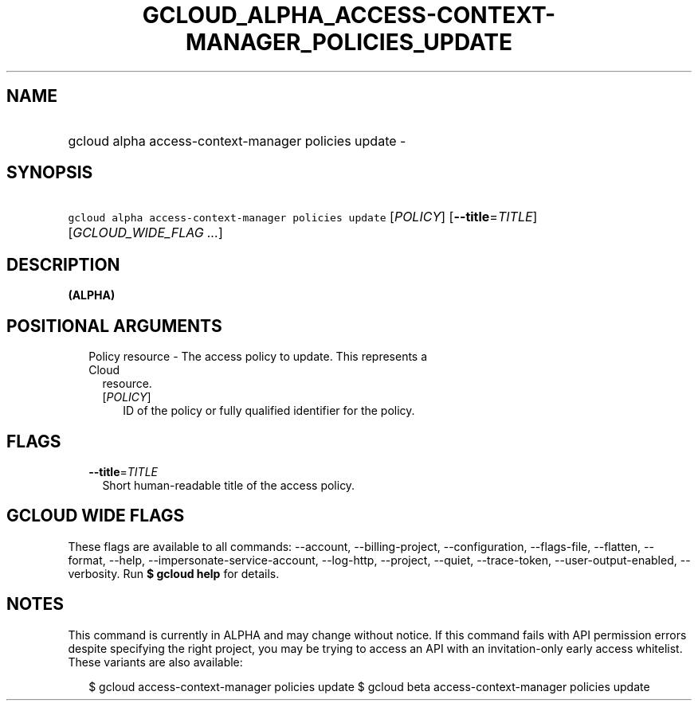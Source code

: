 
.TH "GCLOUD_ALPHA_ACCESS\-CONTEXT\-MANAGER_POLICIES_UPDATE" 1



.SH "NAME"
.HP
gcloud alpha access\-context\-manager policies update \-



.SH "SYNOPSIS"
.HP
\f5gcloud alpha access\-context\-manager policies update\fR [\fIPOLICY\fR] [\fB\-\-title\fR=\fITITLE\fR] [\fIGCLOUD_WIDE_FLAG\ ...\fR]



.SH "DESCRIPTION"

\fB(ALPHA)\fR



.SH "POSITIONAL ARGUMENTS"

.RS 2m
.TP 2m

Policy resource \- The access policy to update. This represents a Cloud
resource.

.RS 2m
.TP 2m
[\fIPOLICY\fR]
ID of the policy or fully qualified identifier for the policy.


.RE
.RE
.sp

.SH "FLAGS"

.RS 2m
.TP 2m
\fB\-\-title\fR=\fITITLE\fR
Short human\-readable title of the access policy.


.RE
.sp

.SH "GCLOUD WIDE FLAGS"

These flags are available to all commands: \-\-account, \-\-billing\-project,
\-\-configuration, \-\-flags\-file, \-\-flatten, \-\-format, \-\-help,
\-\-impersonate\-service\-account, \-\-log\-http, \-\-project, \-\-quiet,
\-\-trace\-token, \-\-user\-output\-enabled, \-\-verbosity. Run \fB$ gcloud
help\fR for details.



.SH "NOTES"

This command is currently in ALPHA and may change without notice. If this
command fails with API permission errors despite specifying the right project,
you may be trying to access an API with an invitation\-only early access
whitelist. These variants are also available:

.RS 2m
$ gcloud access\-context\-manager policies update
$ gcloud beta access\-context\-manager policies update
.RE

